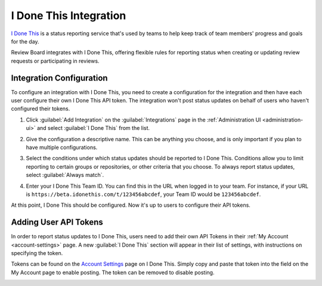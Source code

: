 .. _integrations-idonethis:

=======================
I Done This Integration
=======================

.. versionadded:: 3.0.4

`I Done This`_ is a status reporting service that's used by teams to help keep
track of team members' progress and goals for the day.

Review Board integrates with I Done This, offering flexible rules for
reporting status when creating or updating review requests or participating in
reviews.


.. _I Done This: https://idonethis.com/


Integration Configuration
=========================

To configure an integration with I Done This, you need to create a
configuration for the integration and then have each user configure their own
I Done This API token. The integration won't post status updates on behalf of
users who haven't configured their tokens.

1. Click :guilabel:`Add Integration` on the :guilabel:`Integrations` page
   in the :ref:`Administration UI <administration-ui>` and select
   :guilabel:`I Done This` from the list.

   .. image:: images/add-integration.png

2. Give the configuration a descriptive name. This can be anything you choose,
   and is only important if you plan to have multiple configurations.

3. Select the conditions under which status updates should be reported to I
   Done This. Conditions allow you to limit reporting to certain groups or
   repositories, or other criteria that you choose. To always report status
   updates, select :guilabel:`Always match`.

   .. image:: images/config-conditions.png

4. Enter your I Done This Team ID. You can find this in the URL when logged in
   to your team. For instance, if your URL is
   ``https://beta.idonethis.com/t/123456abcdef``, your Team ID would be
   ``123456abcdef``.

At this point, I Done This should be configured. Now it's up to users to
configure their API tokens.


.. _integrations-idonethis-api-tokens:

Adding User API Tokens
======================

In order to report status updates to I Done This, users need to add their own
API Tokens in their :ref:`My Account <account-settings>` page. A new
:guilabel:`I Done This` section will appear in their list of settings, with
instructions on specifying the token.

Tokens can be found on the `Account Settings`_ page on I Done This. Simply
copy and paste that token into the field on the My Account page to enable
posting.  The token can be removed to disable posting.

.. image:: images/idonethis-my-account.png


.. _Account Settings: https://beta.idonethis.com/u/settings
